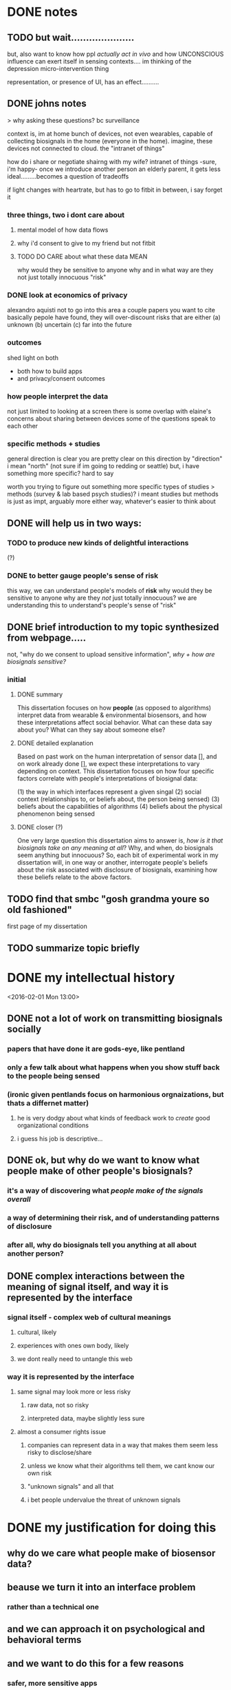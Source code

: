 * DONE notes
** TODO but wait.....................
but, also want to know how ppl /actually act in vivo/
and how UNCONSCIOUS influence can exert itself in sensing contexts....
im thinking of the depression micro-intervention thing

representation, or presence of UI, has an effect..........
** DONE johns notes

> why asking these questions? bc surveillance

context is, im at home
bunch of devices, not even wearables, capable of collecting biosignals in the home (everyone in the home). imagine, these devices not connected to cloud. the "intranet of things" 

how do i share or negotiate shairng with my wife?
intranet of things -sure, i'm happy- once we introduce another person an elderly parent, it gets less ideal.........becomes a question of tradeoffs

if light changes with heartrate, but has to go to fitbit in between, i say forget it

*** three things, two i dont care about 
**** mental model of how data flows
**** why i'd consent to give to my friend but not fitbit
**** TODO DO CARE about what these data MEAN
why would they be sensitive to anyone
why and in what way are they not just totally innocuous
"risk"

*** DONE look at economics of privacy
alexandro aquisti
not to go into this area
a couple papers you want to cite
basically pepole have found, they will over-discount risks that are either (a) unknown (b) uncertain (c) far into the future

*** outcomes
shed light on both 
- both how to build apps
- and privacy/consent outcomes


*** how people interpret the data
not just limited to looking at a screen
there is some overlap with elaine's concerns about sharing between devices
some of the questions speak to each other

*** specific methods + studies
general direction is clear
you are pretty clear on this direction
by "direction" i mean "north" (not sure if im going to redding or seattle)
but, i have something more specific? hard to say

worth you trying to figure out something more specific
types of studies
> methods (survey & lab based psych studies)?
i meant studies but methods is just as impt, arguably more
either way, whatever's easier to think about
** DONE will help us in two ways:
*** TODO to produce new kinds of delightful interactions
(?)
*** DONE to better gauge people's sense of risk
this way, we can understand people's models of *risk*
why would they be sensitive to anyone
why are they /not/ just totally innocuous?
we are understanding this to understand's people's sense of "risk"
** DONE brief introduction to my topic synthesized from webpage.....
not, "why do we consent to upload sensitive information",
/why + how are biosignals sensitive?/
*** initial
**** DONE summary
This dissertation focuses on how *people* (as opposed to algorithms) interpret data from wearable & environmental biosensors, and how these interpretations affect social behavior.
What can these data say about you? What can they say about someone else?
**** DONE detailed explanation
Based on past work on the human interpretation of sensor data [], and on work already done [], we expect these interpretations to vary depending on context. This dissertation focuses on how four specific factors correlate with people's interpretations of biosignal data:

(1) the way in which interfaces represent a given singal 
(2) social context (relationships to, or beliefs about, the person being sensed)
(3) beliefs about the capabilities of algorithms 
(4) beliefs about the physical phenomenon being sensed
**** DONE closer (?)
One very large question this dissertation aims to answer is, /how is it that biosignals take on any meaning at all/?
Why, and when, do biosignals seem anything but innocuous?
So, each bit of experimental work in my dissertation will, in one way or another,
interrogate people's beliefs about the risk associated with disclosure of biosignals,
examining how these beliefs relate to the above factors.
** TODO find that smbc "gosh grandma youre so old fashioned"
first page of my dissertation
** TODO summarize topic briefly

* DONE my intellectual history
<2016-02-01 Mon 13:00>
** DONE not a lot of work on transmitting biosignals socially

*** papers that have done it are gods-eye, like pentland

*** only a few talk about what happens when you show stuff back to the people being sensed

*** (ironic given pentlands focus on harmonious orgnaizations, but thats a differnet matter)

**** he is very dodgy about what kinds of feedback work to /create/ good organizational conditions

**** i guess his job is descriptive...

** DONE ok, but why do we want to know what people make of other people's biosignals?

*** it's a way of discovering what /people make of the signals overall/

*** a way of determining their risk, and of understanding patterns of disclosure

*** after all, why do biosignals tell you anything at all about another person?

** DONE complex interactions between the meaning of signal itself, and way it is represented by the interface

*** signal itself - complex web of cultural meanings

**** cultural, likely

**** experiences with ones own body, likely

**** we dont really need to untangle this web

*** way it is represented by the interface

**** same signal may look more or less risky

***** raw data, not so risky

***** interpreted data, maybe slightly less sure

**** almost a consumer rights issue

***** companies can represent data in a way that makes them seem less risky to disclose/share

***** unless we know what their algorithms tell them, we cant know our own risk

***** "unknown signals" and all that

***** i bet people undervalue the threat of unknown signals
* DONE my justification for doing this
** why do we care what people make of biosensor data?

** beause we turn it into an interface problem

*** rather than a technical one

** and we can approach it on psychological and behavioral terms

** and we want to do this for a few reasons

*** safer, more sensitive apps

*** maybe more fun apps

*** my big 1: DISCLOSURE

**** almost a consumer protection issue
* DONE work done
** 1. experimental study with coye
*** taught us biosignals can affect trusting behavior
** 2. vignette study with coye
*** taught us negative emotional attributes => positive social behaviors
* DONE empirical goals 
** TODO split synthesizing findings up into higher-level argument chunks
** [#B] synthesizing findings
*** one piece done...socially contextual signals..
**** in vignette, high heartrate ==> less trust
**** in experiment, high heartrate==> more trust
**** different things different contexts
*** so, biosignals are richly contexutal, like all other signals in CMC
**** past work has indicated the same is true for signals like GPS  
**** but past work on biosensor applications have largely missed this;
**** heartrate UX in particular seems stuck on "intimacy"
*** BUT,,,different...COMPLEX interactions with /cultural beliefs about the body/...
**** so much interesting work on this with hr
**** famous Valens study
**** describe one some
*** "these interpretations do not necessarily match emprical properties of the signal. they are not based on them, and often do not reference them."
**** compare valens findings to empirical reality of sweden study 
**** these interpretations are a /complex web/
***** of both /social and cultural beliefs/,  
***** and /reasoning by analogy to lived bodily experiences/
**** no way to really untangle the web
***** and i don't try to, 
***** i only want to show that interpretations /are the result of something beyond the way interfaces represent them/
***** indeed, that they are different from other kinds of ambiguous sensor data
*** TODO with this understanding we can begin to assess
**** assess both how an interface affects "risk"
**** and how the signal itself may be seem risky
**** in any case we learn about disclosure a little
**** really, we just want to know WHY and HOW biosignals come to mean anything at all
**** any kind of understanding will help us understand how, why, and when people consent to biosurveillance
*** TODO the representation of the data has a tight reltionship with how risky people think it is to disclose
**** if i show you the raw....youll say it means nothing...if i show you some judgemetns...maybe you're less sure... 
**** meaning as defend by sesnitivity
the social meaning of biosignals - 

** done - that biosignals can affect social behavior
*** and in counter-intuitive ways
*** highly contextual, rich like other cues in CMC
** to start - independent effect of a biosignal (vs. its representation)
*** try to show the independent effect of the signal itself, 
**** we control for different forms of represntation by interfaces
**** then, we see some effect is left over, 
** attitudes about disclosure
the riskiness of the signal itself, how much /sensitive/ information it /seems/ to contain
*** measuring riskiness of disclosure
**** sensitivity of data measured by / willingness to disclose to various parties
**** and im sure theres past work on that measure...  aquisti... 

* DONE a brainstorm for outline
<2016-02-05 Fri 10:00>
** i want to do controlled exp w diff signals
*** copy what i said to noura
*** thats my dissertation work...justification above and beneath it
** /whatever john said flagship/ work would be...thats it, do it
*** DONE john AND coye about risk & representation study
> people undervalue risk
> people wll say not much with the raw spire data
> with the categorical data may still, but less sure
> /so people undervalue risk of algorithmic interpretation/

if you can demonstrate this
with more than one example
that could even be a  "headline"  result 
from dissertation book 

a claim, a hypothesis, an argument you are making
making argument from 1 picture is suggestive
from 2-3, this *pattern* we see repeat
> /a pattern with regards to risk/, with how people disclose biosignals
whether heartrate, breathing data, eeg
whether 1 person or 2 persons
what are the different dimensions, parameters
in some cases effect is stronger, sometimes weaker, sometimes completely absent

if thats the headline question
systematically answer severity / when why how q's


hr graph you showed a single graph
what about wiggly line?
showing a wiggly line,,,doesnt appear to have some significant patterns

wiggly line (over time) versus snapshot view.... can people be tricked?
raw versus "interpreted" 
*normal / elevated assessment may change people's risk*
continous stream seems more scary?

you showed me graph - hey, if people just see raw signals, they may say oh its nothing
their minds may change if you see colors
> agreed
i'm curious if there's a similar dynamic in heartrate study
where you can show RAW or COLORS or TEXT
....
them making the decision,,,,to trust/cooperate


if yous howed people just the raw data
would they REALLY not trust the other person?

follow up study could say
does matter way in which data was presented
if it's presented in some other way, effect may reduce, disappear, be magnified

if by interpreting it less, we make it more innocuous....
** maybe want to move back here 
*** github cred be damned
*** all that will make it to my gh eventually
*** with my increasing skill
** META IDEA
*** generate different dissertation =ideas=
*** archive or otehrwise hide away all past work
** META IDEA 2
*** one prospectus == 1 study idea
**** just with multiple conditions
***** so that it seems (is) significant
**** back it up with past work
**** back it up with other studies to supplement
** TODO where is there overlap between studies / ideas
** TODO [#B] proposed future studies
*** TODO modify HR exp w GSR, or made up signal
**** does any "eleavted" (versus "normal") signal have the same effect??
**** no-brainer, must study this
***** same experiment we did, just change the signal
***** use his to start to underestand independent effect of signal v representation
*** TODO spire data / meaning / risk
**** have ppl collect data (technology probe)
**** show people breath data
**** show people breath + interpreted data..
**** interrogate risk of "unknown signals"
*** TODO other
**** TODO health-e-heart / disclosure
***** why people do/do not contrib data
***** what they think the data SAY ABOUT THEM
***** weighed against their OTHER INCENTIVES FOR CONTRIBUTING
***** naive copy
we're interested in a group that already seems happy to disclose, and likely have a high intrinsic motivation to do so. so, why are some people disclosing more sensor data than others, even within this highly motivated group? what is the relationship between their disclosure decisions, and what they think the data might say about them? (e.g., how risky this data is to disclose, risk if there were a data leak, etc..)
**** TODO suggestion from a sensor
does the microintervention make you feel more depressed? (via suggestion that you must be depressed....)
* TODO [#A] dissertation idea 1:
** TODO disclosure / risk + representation
#+BEGIN_QUOTE
> people value (and undervalue) the risk of disclosing biosignals in particular ways
> ways related to both the representation of the signal
> and beliefs abodyt the signal that stem from deeper beleifs about
> the body.
#+END_QUOTE
> /people undervalue risk of algorithmic interpretation/
** DONE what i said to john
CLOSED: [2016-02-08 Mon 19:40]
*** if you see raw spire data,  ask What could someone know about you
**** people wll say not much 
*** with the categorical data may still, but less sure
**** /people undervalue risk of algorithmic interpretation/
*** /a pattern with regards to risk assessment/ 
*** different varations
**** static versus continous
hr graph you showed a single graph
what about wiggly line?
showing a wiggly line,,,doesnt appear to have some significant patterns
wiggly line (over time) versus snapshot view.... can people be tricked?
**** raw versus "interpreted" 
*normal / elevated assessment may change people's risk*
continous stream seems more scary?

you showed me graph - hey, if people just see raw signals, they may say oh its nothing
their minds may change if you see colors
> agreed

*** follow up to trust experiment
i'm curious if there's a similar dynamic in heartrate study
where you can show RAW or COLORS or TEXT
....
them making the decision,,,,to trust/cooperate
follow up study could say
does matter way in which data was presented
if it's presented in some other way, effect may reduce, disappear, be magnified

if by interpreting it less, we make it more innocuous....
** DONE what john said to me before
if you can demonstrate this
with more than one example
that could even be a  "headline"  result 
from dissertation book 

a claim, a hypothesis, an argument you are making
making argument from 1 picture is suggestive
from 2-3, this *pattern* we see repeat

whether heartrate, breathing data, eeg
whether 1 person or 2 persons
what are the different dimensions, parameters
in some cases effect is stronger, sometimes weaker, sometimes completely absent
systematically answer severity  q's
** DONE what i said to noura
CLOSED: [2016-02-08 Mon 19:40]
*** there are complex interactions between the meaning of a biosignal, and way it is represented by the interface
**** consider the spire breath data
***** if you look at the raw breathing data over time, 
****** and you asked someone to tell you how risky that data was to disclose/how much it says about them
****** they'd probably say "whatever."
***** now, if you showed them the interpreted data (aclm, focused, etc...) 
****** they may still say i'ts not so risky to disclose, but maybe they'd be slightly less sure.....
**** almost a consumer rights issue
***** companies can represent data in a way that makes them seem less risky to disclose/share
**** unless we know what the company's algorithms tell them, 
***** we cant know our own risk
**** my bet is, people undervalue the threat of unknown signals, 
***** and/or make incorrect assumptions about what algorithms can know from their biosensor data. this is something companies can exploit to their distinct advantage.
*** an epistomological point to be made here
**** people's interpretations of biosignals come from a complex web of knowledge 
***** cultural
***** drawn from lived bodily experiences
**** i am not really interested in untangling this web
***** in fact, we can acknowledge that the  the meaning of information is inextricable from its representation, 
****** including the "materiality" of that representation.
**** HOWEVER! we can show that changing the representation + signal independently produces diverse effects
***** that is, neither representation nor signal 100% predicts the response
****** if i take a reperesentation
****** vary the signal
****** and see /the same interpretations/
****** i would be dispapointed
** DONE assemble resources for my question to biosense
CLOSED: [2016-02-09 Tue 10:57]
<2016-02-09 Tue>
*** ideas of risk around disclosing  biosignals are tightly connected to way a signal is represented
**** consider the spire breath data
***** if you look at the raw breathing data over time, 
****** and you asked someone to tell you how risky that data was to disclose/how much it says about them
****** they'd probably say "whatever."
***** now, if you showed them the interpreted data (aclm, focused, etc...) 
****** they may still say i'ts not so risky to disclose, but maybe they'd be slightly less sure.....
**** almost a consumer rights issue
***** companies can represent data in a way that makes them seem less risky to disclose/share
***** unless we know what the company's algorithms tell them
***** we cant know our own risk
**** my bet is, people undervalue the threat of unknown signals, 
***** and/or make incorrect assumptions about what algorithms can know from their biosensor data. this is something companies can exploit to their distinct advantage.
*** ideas of risk must be related to the signal + sensing mechanism as well
**** the mechanism itself could play a big role!
***** on the body or not on the body?
**** different "affordances" of HR versus EEG
**** hard to tell /why/ this is
*** an epistomological point to be made here
**** people's interpretations of biosignals come from a complex web of knowledge 
***** cultural
***** drawn from lived bodily experiences
**** i am not really interested in untangling this web
***** in fact, we can acknowledge that the  the meaning of information is inextricable from its representation, 
****** including the "materiality" of that representation.
**** HOWEVER! we can show that changing the representation + signal independently produces diverse effects
***** that is, neither representation nor signal 100% predicts the response
****** if i take a reperesentation
****** vary the signal
****** and see /the same interpretations/
****** i would be dispapointed*** TODO copy "what i said to noura" above
**** TODO edit up in here
**** TODO see if convo with john has anything to add
***** TODO i know it has 1 thing for sure - need to show in multiple contexts!!!
*** experiments i could run
**** spire
**** heartrate
**** GSR
**** eeg
** TODO related: what do people /believe/ that sensors or algorithms can tell about you?
<2016-02-10 Wed>
*** questions
**** what do people think algorithms (plus sensors) can do?
***** how are these beliefs related to the representation of sensor data?
***** how are they related to beliefs about the mind / body?
**** how these beliefs relate to people's sense of risk?
**** how are these questions related to the above topic?
*** motivating this idea
**** there is some relationship between physiology and emotion
***** affective computing describes some theories
****** as do other works in psycholgy
**** but, what do non-designers think about this relationship?
***** we know what affective computing folks think
***** we can contrast the two understandings and talk about a lot of stuff
**** as measured by, when and why do they think it's creepy?
** TODO videoo about work
<2016-02-11 Thu>
http://grad.berkeley.edu/professional-development/grad-slam/
*** some words about health and sensors
*** sweden heartrate graph
*** risk & unknown signals
why do people consent?
*** what do these data MEAN to PEOPLE
**** this is a central question to understanding perceptions of risk
**** and for designing new kinds of interfaces
*** my own work 
lab-based psych studies where we incorporate signals from wearables into traditional psych experiment paradigms
*** plug biosense
*** outro
thats my three minutes, thanks for listening
* dissertation idea 2:
** social context shapes biosignals to create contextual meanings
#+BEGIN_QUOTE
social context shapes biosignals to create socially contextual meanings
and these meanings can affect social behavior in ways past work has not
fully foreseen
#+END_QUOTE
** studies
*** 2 already done
*** status with coye
* dissertation idea 3:
** sensor-based work as a vehicle for suggestion
#+BEGIN_QUOTE
sensor-based interfaces /suggest behaviors and attitudes/ to users. 
mechanisms include 
the presumed authority of the interface; the ambiguity inherent in the 
signal & phenomena being sensed; and the context and intention with 
which the user approaches the interace; 
#+END_QUOTE
** studies
*** microinterventions in depression apps make you think you're depressed
*** (fake) breath in spire primes your recall
**** have you do some task (let's say a scavenger hunt)
**** show you your heartrate was (elevated, normal)
**** see how exhausting yuo say the exercise was
* TODO [#A] a talk biosense friday
** DONE idea is just to raise a conversation
*** DONE and take notes
** DONE email about smart alecs orders
CLOSED: [2016-02-08 Mon 19:15]
*** sandwich split
*** or special orders if you have any
** TODO place smart alecs order
<2016-02-11 Thu 10:00>
*** 4 eggplant sandwich
*** 4 avo / tofu sandwich
*** 4 chicken basil burger

* chapters

what do people think these data say about them? about someone else?

what do people /believe/ that an algorith, or sensor, can know about a person?

a more fundamnetal question that touches on our basic sense of risk - what do we risk by simply putting on these devices, knowing we live in a post-wikileaks world?

** theories of emotion in biosensing
*** what designers /dont/ talk about 
*** and how it conveniences their arguments
*** this is my anti-pentalnd (-picard?) chapter

** justifying in terms of how designers versus people think about theories of emotion
*** some words on the role of suggestion in sensing
**** from reading minds to thinking critically
**** moodlight
** acm group experiment
** ubicomp etc lab experiment
** unknown study X
** HeH ??
*** risk, mental models of collection, or is this too much?

